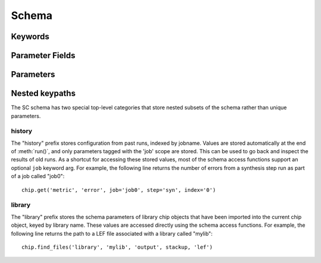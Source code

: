 .. _SiliconCompiler Schema:

Schema
=====================

Keywords
---------

.. glossary::
   default
       Reserved SiliconCompiler schema key that can be replaced by any legal string.

Parameter Fields
-----------------

.. glossary::

   author
       File author. The author string records the person/entity that authored/created each item in the list of files within 'value' parameter field. The 'author' field can be used to validate the provenance of the data used for compilation.

   date
       String containing the data stamp of each item in the list of files within 'value' parameter field. The 'date' field can be used to validate the provenance of the data used for compilation.

   defvalue
       Default value for the parameter. The default value must agree with the parameter 'type'. To specify that a parameter has no default value, set the defvalue to [] (ie empty list) for a list type and to 'null' or None for a non-list/scalar type.

   enum
       List of strings containing the set of legal values for this parameter.

   example
       List of two strings, the first string containing an example for specifying the parameter using a command line switch, and a second string for setting the value using the core Python API. The examples can be pruned/filtered before the schema is dumped into a JSON file.

   hashalgo
       Hasing algorithm useed to calculate filehash value.

   filehash
       Calculated file hash value for each file in the 'value' field of the parameter.

   help
       Complete parameter help doc string. The help string serves as ground truth for describing the parameter functionality and should be used for long help descriptions in command line interface programs and for automated schema document generation. The long help can be pruned/filtered before the schema is dumped into a JSON file.

   lock
       Boolean value dictating whether the parameter can be modified by the set/get/add core API methods. A value of True specifiers that the parameter is locked and cannot be modified. Attempts to write to to a locked parameter shall result in an exception/error that blocks compilation progress.

   require
       String that specifies scenarios, conditions, and modes for which the parameter must return a non-empty value. Valid requirement keywords include 'all' and 'fpga'/'asic'. The 'all' keyword specifies that the parameter must always have a non-empty value before running a flow. The 'fpga'/'asic' keyword specifies that that the parameter must have a non-empty value when the respective mode is being executed.  All Boolean values have a valid True/False default value and a requirement of 'all'.  The vast majority of schema parameters have requirements of None and empty values which can be overriden by the user based on need.

   signature
       String recording a unique machine calculated string for each item in the list of files within 'value' parameter field. The 'signature' field can be used to validate the provenance of the data used for compilation.

   switch
       String that specifies the equivalent switch to use in command line interfaces. The switch string must start with a '-' and cannot contain spaces.

   shorthelp
       Short help string to be used in cases where brevity matters. Use cases include JSON dictionary dumps and command line interface help functions.

   type
       The parameter type. Supported types include Python compatible types ('int', 'float', and 'bool') and two custom file types ('file' and 'dir'). The 'file' and 'dir' type specify that the parameter is a 'regular' file or directory as described by Posix. All types except for the 'bool' types can be specified as a Python compatible list type by enclosing the type value in brackets. (ie. [str] specifies that the parameter is a list of strings). Additionally strings, integers, and floats can be tagged as tuples, using the Python parentheses like syntax (eg. [(float,float)] specifies a list of 2-float tuples). Input arguments and return values of the set/get/add core methods are encoded as native Python types. The JSON format does not natively support all of these data types, so to ensure platform interoperability, all SC schema parameters are converted to strings before being exported to a json file. Additionally, note that the parameter value 'None' gets translated to the "null", True gets translated to "true", and False gets translated to "false" before JSON export.

Parameters
----------

.. schemagen::

Nested keypaths
----------------

The SC schema has two special top-level categories that store nested subsets of the schema rather than unique parameters.

history
++++++++

The "history" prefix stores configuration from past runs, indexed by jobname. Values are stored automatically at the end of :meth:`run()`, and only parameters tagged with the 'job' scope are stored. This can be used to go back and inspect the results of old runs. As a shortcut for accessing these stored values, most of the schema access functions support an optional ``job`` keyword arg. For example, the following line returns the number of errors from a synthesis step run as part of a job called "job0"::

    chip.get('metric', 'error', job='job0', step='syn', index='0')

library
++++++++

The "library" prefix stores the schema parameters of library chip objects that have been imported into the current chip object, keyed by library name. These values are accessed directly using the schema access functions. For example, the following line returns the path to a LEF file associated with a library called "mylib"::

    chip.find_files('library', 'mylib', 'output', stackup, 'lef')
